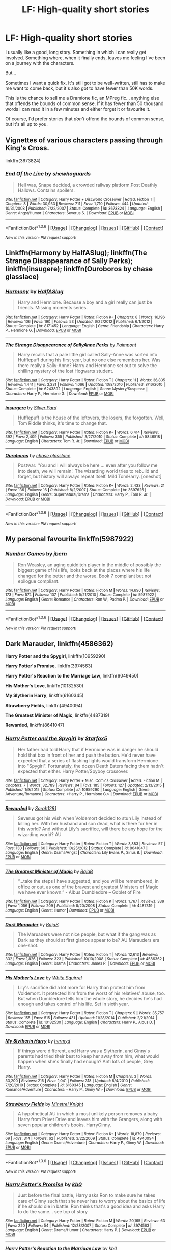 #+TITLE: LF: High-quality short stories

* LF: High-quality short stories
:PROPERTIES:
:Author: rpeh
:Score: 13
:DateUnix: 1453586022.0
:DateShort: 2016-Jan-24
:FlairText: Request
:END:
I usually like a good, long story. Something in which I can really get involved. Something where, when it finally ends, leaves me feeling I've been on a journey with the characters.

But...

Sometimes I want a quick fix. It's still got to be well-written, still has to make me want to come back, but it's also got to have fewer than 50K words.

This is the chance to sell me a Dramione fic, an MPreg fic... anything else that offends the bounds of common sense. If it has fewer than 50 thousand words I can read it in a few minutes and either forget it or favourite it.

Of course, I'd prefer stories that /don't/ offend the bounds of common sense, but it's all up to you.


** Vignettes of various characters passing through King's Cross.

linkffn(3673824)
:PROPERTIES:
:Author: bnana_
:Score: 8
:DateUnix: 1453590572.0
:DateShort: 2016-Jan-24
:END:

*** [[http://www.fanfiction.net/s/3673824/1/][*/End Of the Line/*]] by [[https://www.fanfiction.net/u/910463/shewhoguards][/shewhoguards/]]

#+begin_quote
  Hell was, Snape decided, a crowded railway platform.Post Deathly Hallows. Contains spoilers.
#+end_quote

^{/Site/: [[http://www.fanfiction.net/][fanfiction.net]] *|* /Category/: Harry Potter + Discworld Crossover *|* /Rated/: Fiction T *|* /Chapters/: 8 *|* /Words/: 30,933 *|* /Reviews/: 711 *|* /Favs/: 1,710 *|* /Follows/: 444 *|* /Updated/: 10/31/2008 *|* /Published/: 7/22/2007 *|* /Status/: Complete *|* /id/: 3673824 *|* /Language/: English *|* /Genre/: Angst/Humor *|* /Characters/: Severus S. *|* /Download/: [[http://www.p0ody-files.com/ff_to_ebook/download.php?id=3673824&filetype=epub][EPUB]] or [[http://www.p0ody-files.com/ff_to_ebook/download.php?id=3673824&filetype=mobi][MOBI]]}

--------------

*FanfictionBot*^{1.3.6} *|* [[[https://github.com/tusing/reddit-ffn-bot/wiki/Usage][Usage]]] | [[[https://github.com/tusing/reddit-ffn-bot/wiki/Changelog][Changelog]]] | [[[https://github.com/tusing/reddit-ffn-bot/issues/][Issues]]] | [[[https://github.com/tusing/reddit-ffn-bot/][GitHub]]] | [[[https://www.reddit.com/message/compose?to=%2Fu%2Ftusing][Contact]]]

^{/New in this version: PM request support!/}
:PROPERTIES:
:Author: FanfictionBot
:Score: 3
:DateUnix: 1453590598.0
:DateShort: 2016-Jan-24
:END:


** Linkffn(Harmony by HalfASlug); linkffn(The Strange Disappearance of Sally Perks); linkffn(insugere); linkffn(Ouroboros by chase glasslace)
:PROPERTIES:
:Author: midasgoldentouch
:Score: 6
:DateUnix: 1453615580.0
:DateShort: 2016-Jan-24
:END:

*** [[http://www.fanfiction.net/s/8171452/1/][*/Harmony/*]] by [[https://www.fanfiction.net/u/3955920/HalfASlug][/HalfASlug/]]

#+begin_quote
  Harry and Hermione. Because a boy and a girl really can just be friends. Missing moments series.
#+end_quote

^{/Site/: [[http://www.fanfiction.net/][fanfiction.net]] *|* /Category/: Harry Potter *|* /Rated/: Fiction K+ *|* /Chapters/: 8 *|* /Words/: 16,196 *|* /Reviews/: 106 *|* /Favs/: 190 *|* /Follows/: 53 *|* /Updated/: 6/22/2012 *|* /Published/: 6/1/2012 *|* /Status/: Complete *|* /id/: 8171452 *|* /Language/: English *|* /Genre/: Friendship *|* /Characters/: Harry P., Hermione G. *|* /Download/: [[http://www.p0ody-files.com/ff_to_ebook/download.php?id=8171452&filetype=epub][EPUB]] or [[http://www.p0ody-files.com/ff_to_ebook/download.php?id=8171452&filetype=mobi][MOBI]]}

--------------

[[http://www.fanfiction.net/s/6243892/1/][*/The Strange Disappearance of SallyAnne Perks/*]] by [[https://www.fanfiction.net/u/2289300/Paimpont][/Paimpont/]]

#+begin_quote
  Harry recalls that a pale little girl called Sally-Anne was sorted into Hufflepuff during his first year, but no one else remembers her. Was there really a Sally-Anne? Harry and Hermione set out to solve the chilling mystery of the lost Hogwarts student.
#+end_quote

^{/Site/: [[http://www.fanfiction.net/][fanfiction.net]] *|* /Category/: Harry Potter *|* /Rated/: Fiction T *|* /Chapters/: 11 *|* /Words/: 36,835 *|* /Reviews/: 1,441 *|* /Favs/: 3,231 *|* /Follows/: 1,066 *|* /Updated/: 10/8/2010 *|* /Published/: 8/16/2010 *|* /Status/: Complete *|* /id/: 6243892 *|* /Language/: English *|* /Genre/: Mystery/Suspense *|* /Characters/: Harry P., Hermione G. *|* /Download/: [[http://www.p0ody-files.com/ff_to_ebook/download.php?id=6243892&filetype=epub][EPUB]] or [[http://www.p0ody-files.com/ff_to_ebook/download.php?id=6243892&filetype=mobi][MOBI]]}

--------------

[[http://www.fanfiction.net/s/5846518/1/][*/insurgere/*]] by [[https://www.fanfiction.net/u/745409/Silver-Pard][/Silver Pard/]]

#+begin_quote
  Hufflepuff is the house of the leftovers, the losers, the forgotten. Well, Tom Riddle thinks, it's time to change that.
#+end_quote

^{/Site/: [[http://www.fanfiction.net/][fanfiction.net]] *|* /Category/: Harry Potter *|* /Rated/: Fiction K+ *|* /Words/: 6,414 *|* /Reviews/: 392 *|* /Favs/: 2,409 *|* /Follows/: 355 *|* /Published/: 3/27/2010 *|* /Status/: Complete *|* /id/: 5846518 *|* /Language/: English *|* /Characters/: Tom R. Jr. *|* /Download/: [[http://www.p0ody-files.com/ff_to_ebook/download.php?id=5846518&filetype=epub][EPUB]] or [[http://www.p0ody-files.com/ff_to_ebook/download.php?id=5846518&filetype=mobi][MOBI]]}

--------------

[[http://www.fanfiction.net/s/3697625/1/][*/Ouroboros/*]] by [[https://www.fanfiction.net/u/1036967/chase-glasslace][/chase glasslace/]]

#+begin_quote
  Postwar. 'You and I will always be here ... even after you follow me into death, we will remain.' The wizarding world tries to rebuild and forget, but history will always repeat itself. Mild TomHarry. [oneshot]
#+end_quote

^{/Site/: [[http://www.fanfiction.net/][fanfiction.net]] *|* /Category/: Harry Potter *|* /Rated/: Fiction K+ *|* /Words/: 2,433 *|* /Reviews/: 21 *|* /Favs/: 136 *|* /Follows/: 16 *|* /Published/: 8/2/2007 *|* /Status/: Complete *|* /id/: 3697625 *|* /Language/: English *|* /Genre/: Supernatural/Drama *|* /Characters/: Harry P., Tom R. Jr. *|* /Download/: [[http://www.p0ody-files.com/ff_to_ebook/download.php?id=3697625&filetype=epub][EPUB]] or [[http://www.p0ody-files.com/ff_to_ebook/download.php?id=3697625&filetype=mobi][MOBI]]}

--------------

*FanfictionBot*^{1.3.6} *|* [[[https://github.com/tusing/reddit-ffn-bot/wiki/Usage][Usage]]] | [[[https://github.com/tusing/reddit-ffn-bot/wiki/Changelog][Changelog]]] | [[[https://github.com/tusing/reddit-ffn-bot/issues/][Issues]]] | [[[https://github.com/tusing/reddit-ffn-bot/][GitHub]]] | [[[https://www.reddit.com/message/compose?to=%2Fu%2Ftusing][Contact]]]

^{/New in this version: PM request support!/}
:PROPERTIES:
:Author: FanfictionBot
:Score: 4
:DateUnix: 1453615653.0
:DateShort: 2016-Jan-24
:END:


** My personal favourite linkffn(5987922)
:PROPERTIES:
:Score: 4
:DateUnix: 1453588681.0
:DateShort: 2016-Jan-24
:END:

*** [[http://www.fanfiction.net/s/5987922/1/][*/Number Games/*]] by [[https://www.fanfiction.net/u/940359/jbern][/jbern/]]

#+begin_quote
  Ron Weasley, an aging quidditch player in the middle of possibly the biggest game of his life, looks back at the places where his life changed for the better and the worse. Book 7 compliant but not epilogue compliant.
#+end_quote

^{/Site/: [[http://www.fanfiction.net/][fanfiction.net]] *|* /Category/: Harry Potter *|* /Rated/: Fiction M *|* /Words/: 14,690 *|* /Reviews/: 173 *|* /Favs/: 574 *|* /Follows/: 107 *|* /Published/: 5/21/2010 *|* /Status/: Complete *|* /id/: 5987922 *|* /Language/: English *|* /Genre/: Romance *|* /Characters/: Ron W., Padma P. *|* /Download/: [[http://www.p0ody-files.com/ff_to_ebook/download.php?id=5987922&filetype=epub][EPUB]] or [[http://www.p0ody-files.com/ff_to_ebook/download.php?id=5987922&filetype=mobi][MOBI]]}

--------------

*FanfictionBot*^{1.3.6} *|* [[[https://github.com/tusing/reddit-ffn-bot/wiki/Usage][Usage]]] | [[[https://github.com/tusing/reddit-ffn-bot/wiki/Changelog][Changelog]]] | [[[https://github.com/tusing/reddit-ffn-bot/issues/][Issues]]] | [[[https://github.com/tusing/reddit-ffn-bot/][GitHub]]] | [[[https://www.reddit.com/message/compose?to=%2Fu%2Ftusing][Contact]]]

^{/New in this version: PM request support!/}
:PROPERTIES:
:Author: FanfictionBot
:Score: 2
:DateUnix: 1453588698.0
:DateShort: 2016-Jan-24
:END:


** *Dark Marauder*, linkffn(4586362)

*Harry Potter and the Spygirl*, linkffn(10959290)

*Harry Potter's Promise*, linkffn(3974563)

*Harry Potter's Reaction to the Marriage Law*, linkffn(6049450)

*His Mother's Love*, linkffn(10132530)

*My Slytherin Harry*, linkffn(6160345)

*Strawberry Fields*, linkffn(4940094)

*The Greatest Minister of Magic*, linkffn(4487319)

*Rewarded*, linkffn(8641047)
:PROPERTIES:
:Author: InquisitorCOC
:Score: 3
:DateUnix: 1453596422.0
:DateShort: 2016-Jan-24
:END:

*** [[http://www.fanfiction.net/s/10959290/1/][*/Harry Potter and the Spygirl/*]] by [[https://www.fanfiction.net/u/2548648/Starfox5][/Starfox5/]]

#+begin_quote
  Her father had told Harry that if Hermione was in danger he should hold that box in front of her and push the button. He'd never have expected that a series of flashing lights would transform Hermione into "Spygirl". Fortunately, the dozen Death Eaters facing them hadn't expected that either. Harry Potter/Spyboy crossover.
#+end_quote

^{/Site/: [[http://www.fanfiction.net/][fanfiction.net]] *|* /Category/: Harry Potter + Misc. Comics Crossover *|* /Rated/: Fiction M *|* /Chapters/: 7 *|* /Words/: 32,789 *|* /Reviews/: 84 *|* /Favs/: 185 *|* /Follows/: 127 *|* /Updated/: 2/13/2015 *|* /Published/: 1/9/2015 *|* /Status/: Complete *|* /id/: 10959290 *|* /Language/: English *|* /Genre/: Adventure/Romance *|* /Characters/: <Harry P., Hermione G.> *|* /Download/: [[http://www.p0ody-files.com/ff_to_ebook/download.php?id=10959290&filetype=epub][EPUB]] or [[http://www.p0ody-files.com/ff_to_ebook/download.php?id=10959290&filetype=mobi][MOBI]]}

--------------

[[http://www.fanfiction.net/s/8641047/1/][*/Rewarded/*]] by [[https://www.fanfiction.net/u/674180/Sarah1281][/Sarah1281/]]

#+begin_quote
  Severus got his wish when Voldemort decided to stun Lily instead of killing her. With her husband and son dead, what is there for her in this world? And without Lily's sacrifice, will there be any hope for the wizarding world? AU
#+end_quote

^{/Site/: [[http://www.fanfiction.net/][fanfiction.net]] *|* /Category/: Harry Potter *|* /Rated/: Fiction T *|* /Words/: 3,883 *|* /Reviews/: 57 *|* /Favs/: 130 *|* /Follows/: 60 *|* /Published/: 10/25/2012 *|* /Status/: Complete *|* /id/: 8641047 *|* /Language/: English *|* /Genre/: Drama/Angst *|* /Characters/: Lily Evans P., Sirius B. *|* /Download/: [[http://www.p0ody-files.com/ff_to_ebook/download.php?id=8641047&filetype=epub][EPUB]] or [[http://www.p0ody-files.com/ff_to_ebook/download.php?id=8641047&filetype=mobi][MOBI]]}

--------------

[[http://www.fanfiction.net/s/4487319/1/][*/The Greatest Minister of Magic/*]] by [[https://www.fanfiction.net/u/943028/BajaB][/BajaB/]]

#+begin_quote
  “...take the steps I have suggested, and you will be remembered, in office or out, as one of the bravest and greatest Ministers of Magic we have ever known.” - Albus Dumbledore -- Goblet of Fire
#+end_quote

^{/Site/: [[http://www.fanfiction.net/][fanfiction.net]] *|* /Category/: Harry Potter *|* /Rated/: Fiction K *|* /Words/: 1,767 *|* /Reviews/: 339 *|* /Favs/: 1,056 *|* /Follows/: 209 *|* /Published/: 8/20/2008 *|* /Status/: Complete *|* /id/: 4487319 *|* /Language/: English *|* /Genre/: Humor *|* /Download/: [[http://www.p0ody-files.com/ff_to_ebook/download.php?id=4487319&filetype=epub][EPUB]] or [[http://www.p0ody-files.com/ff_to_ebook/download.php?id=4487319&filetype=mobi][MOBI]]}

--------------

[[http://www.fanfiction.net/s/4586362/1/][*/Dark Marauder/*]] by [[https://www.fanfiction.net/u/943028/BajaB][/BajaB/]]

#+begin_quote
  The Maruaders were not nice people, but what if the gang was as Dark as they should at first glance appear to be? AU Marauders era one-shot.
#+end_quote

^{/Site/: [[http://www.fanfiction.net/][fanfiction.net]] *|* /Category/: Harry Potter *|* /Rated/: Fiction T *|* /Words/: 12,613 *|* /Reviews/: 332 *|* /Favs/: 1,826 *|* /Follows/: 323 *|* /Published/: 10/10/2008 *|* /Status/: Complete *|* /id/: 4586362 *|* /Language/: English *|* /Genre/: Drama *|* /Characters/: James P. *|* /Download/: [[http://www.p0ody-files.com/ff_to_ebook/download.php?id=4586362&filetype=epub][EPUB]] or [[http://www.p0ody-files.com/ff_to_ebook/download.php?id=4586362&filetype=mobi][MOBI]]}

--------------

[[http://www.fanfiction.net/s/10132530/1/][*/His Mother's Love/*]] by [[https://www.fanfiction.net/u/5339762/White-Squirrel][/White Squirrel/]]

#+begin_quote
  Lily's sacrifice did a lot more for Harry than protect him from Voldemort. It protected him from the worst of his relatives' abuse, too. But when Dumbledore tells him the whole story, he decides he's had enough and takes control of his life. Set in sixth year.
#+end_quote

^{/Site/: [[http://www.fanfiction.net/][fanfiction.net]] *|* /Category/: Harry Potter *|* /Rated/: Fiction T *|* /Chapters/: 9 *|* /Words/: 35,757 *|* /Reviews/: 155 *|* /Favs/: 515 *|* /Follows/: 431 *|* /Updated/: 11/28/2014 *|* /Published/: 2/21/2014 *|* /Status/: Complete *|* /id/: 10132530 *|* /Language/: English *|* /Characters/: Harry P., Albus D. *|* /Download/: [[http://www.p0ody-files.com/ff_to_ebook/download.php?id=10132530&filetype=epub][EPUB]] or [[http://www.p0ody-files.com/ff_to_ebook/download.php?id=10132530&filetype=mobi][MOBI]]}

--------------

[[http://www.fanfiction.net/s/6160345/1/][*/My Slytherin Harry/*]] by [[https://www.fanfiction.net/u/1208839/hermyd][/hermyd/]]

#+begin_quote
  If things were different, and Harry was a Slytherin, and Ginny's parents had tried their best to keep her away from him, what would happen when she's finally had enough? Anti lots of people, Grey Harry.
#+end_quote

^{/Site/: [[http://www.fanfiction.net/][fanfiction.net]] *|* /Category/: Harry Potter *|* /Rated/: Fiction M *|* /Chapters/: 3 *|* /Words/: 33,200 *|* /Reviews/: 215 *|* /Favs/: 1,041 *|* /Follows/: 318 *|* /Updated/: 8/4/2010 *|* /Published/: 7/20/2010 *|* /Status/: Complete *|* /id/: 6160345 *|* /Language/: English *|* /Genre/: Romance/Adventure *|* /Characters/: <Harry P., Ginny W.> *|* /Download/: [[http://www.p0ody-files.com/ff_to_ebook/download.php?id=6160345&filetype=epub][EPUB]] or [[http://www.p0ody-files.com/ff_to_ebook/download.php?id=6160345&filetype=mobi][MOBI]]}

--------------

[[http://www.fanfiction.net/s/4940094/1/][*/Strawberry Fields/*]] by [[https://www.fanfiction.net/u/1452167/Minstrel-Knight][/Minstrel Knight/]]

#+begin_quote
  A hypothetical AU in which a most unlikely person removes a baby Harry from Privet Drive and leaves him with the Grangers, along with seven popular children's books. HarryGinny.
#+end_quote

^{/Site/: [[http://www.fanfiction.net/][fanfiction.net]] *|* /Category/: Harry Potter *|* /Rated/: Fiction K+ *|* /Words/: 18,879 *|* /Reviews/: 69 *|* /Favs/: 314 *|* /Follows/: 62 *|* /Published/: 3/22/2009 *|* /Status/: Complete *|* /id/: 4940094 *|* /Language/: English *|* /Genre/: Drama/Adventure *|* /Characters/: Harry P., Ginny W. *|* /Download/: [[http://www.p0ody-files.com/ff_to_ebook/download.php?id=4940094&filetype=epub][EPUB]] or [[http://www.p0ody-files.com/ff_to_ebook/download.php?id=4940094&filetype=mobi][MOBI]]}

--------------

*FanfictionBot*^{1.3.6} *|* [[[https://github.com/tusing/reddit-ffn-bot/wiki/Usage][Usage]]] | [[[https://github.com/tusing/reddit-ffn-bot/wiki/Changelog][Changelog]]] | [[[https://github.com/tusing/reddit-ffn-bot/issues/][Issues]]] | [[[https://github.com/tusing/reddit-ffn-bot/][GitHub]]] | [[[https://www.reddit.com/message/compose?to=%2Fu%2Ftusing][Contact]]]

^{/New in this version: PM request support!/}
:PROPERTIES:
:Author: FanfictionBot
:Score: 1
:DateUnix: 1453596484.0
:DateShort: 2016-Jan-24
:END:


*** [[http://www.fanfiction.net/s/3974563/1/][*/Harry Potter's Promise/*]] by [[https://www.fanfiction.net/u/1251524/kb0][/kb0/]]

#+begin_quote
  Just before the final battle, Harry asks Ron to make sure he takes care of Ginny such that she never has to worry about the basics of life if he should die in battle. Ron thinks that's a good idea and asks Harry to do the same... see top of story
#+end_quote

^{/Site/: [[http://www.fanfiction.net/][fanfiction.net]] *|* /Category/: Harry Potter *|* /Rated/: Fiction M *|* /Words/: 20,165 *|* /Reviews/: 63 *|* /Favs/: 220 *|* /Follows/: 54 *|* /Published/: 12/28/2007 *|* /Status/: Complete *|* /id/: 3974563 *|* /Language/: English *|* /Genre/: Drama/Humor *|* /Characters/: Harry P. *|* /Download/: [[http://www.p0ody-files.com/ff_to_ebook/download.php?id=3974563&filetype=epub][EPUB]] or [[http://www.p0ody-files.com/ff_to_ebook/download.php?id=3974563&filetype=mobi][MOBI]]}

--------------

[[http://www.fanfiction.net/s/6049450/1/][*/Harry Potter's Reaction to the Marriage Law/*]] by [[https://www.fanfiction.net/u/1251524/kb0][/kb0/]]

#+begin_quote
  After the war, the Wizengamot passes a law requiring all young wizards and witches to marry, and the Ministry will assign the partners. How do Harry and his friends react? H/G, but not overly so
#+end_quote

^{/Site/: [[http://www.fanfiction.net/][fanfiction.net]] *|* /Category/: Harry Potter *|* /Rated/: Fiction T *|* /Words/: 15,847 *|* /Reviews/: 128 *|* /Favs/: 563 *|* /Follows/: 122 *|* /Published/: 6/13/2010 *|* /Status/: Complete *|* /id/: 6049450 *|* /Language/: English *|* /Genre/: Drama/Suspense *|* /Characters/: Harry P., Ginny W. *|* /Download/: [[http://www.p0ody-files.com/ff_to_ebook/download.php?id=6049450&filetype=epub][EPUB]] or [[http://www.p0ody-files.com/ff_to_ebook/download.php?id=6049450&filetype=mobi][MOBI]]}

--------------

*FanfictionBot*^{1.3.6} *|* [[[https://github.com/tusing/reddit-ffn-bot/wiki/Usage][Usage]]] | [[[https://github.com/tusing/reddit-ffn-bot/wiki/Changelog][Changelog]]] | [[[https://github.com/tusing/reddit-ffn-bot/issues/][Issues]]] | [[[https://github.com/tusing/reddit-ffn-bot/][GitHub]]] | [[[https://www.reddit.com/message/compose?to=%2Fu%2Ftusing][Contact]]]

^{/New in this version: PM request support!/}
:PROPERTIES:
:Author: FanfictionBot
:Score: 1
:DateUnix: 1453596488.0
:DateShort: 2016-Jan-24
:END:


** linkffn(Elizium for the Sleepless Souls)
:PROPERTIES:
:Author: Raalph
:Score: 3
:DateUnix: 1453590638.0
:DateShort: 2016-Jan-24
:END:

*** [[http://www.fanfiction.net/s/7713063/1/][*/Elizium for the Sleepless Souls/*]] by [[https://www.fanfiction.net/u/1508866/Voice-of-the-Nephilim][/Voice of the Nephilim/]]

#+begin_quote
  The crumbling island prison of Azkaban has been evacuated, its remaining prisoners left behind. Time growing short, Harry Potter will make one final bid for freedom, enlisting an unlikely crew of allies in a daring escape, where nothing is as it seems.
#+end_quote

^{/Site/: [[http://www.fanfiction.net/][fanfiction.net]] *|* /Category/: Harry Potter *|* /Rated/: Fiction M *|* /Chapters/: 9 *|* /Words/: 52,712 *|* /Reviews/: 255 *|* /Favs/: 591 *|* /Follows/: 549 *|* /Updated/: 3/7/2014 *|* /Published/: 1/5/2012 *|* /Status/: Complete *|* /id/: 7713063 *|* /Language/: English *|* /Genre/: Horror *|* /Characters/: Harry P. *|* /Download/: [[http://www.p0ody-files.com/ff_to_ebook/download.php?id=7713063&filetype=epub][EPUB]] or [[http://www.p0ody-files.com/ff_to_ebook/download.php?id=7713063&filetype=mobi][MOBI]]}

--------------

*FanfictionBot*^{1.3.6} *|* [[[https://github.com/tusing/reddit-ffn-bot/wiki/Usage][Usage]]] | [[[https://github.com/tusing/reddit-ffn-bot/wiki/Changelog][Changelog]]] | [[[https://github.com/tusing/reddit-ffn-bot/issues/][Issues]]] | [[[https://github.com/tusing/reddit-ffn-bot/][GitHub]]] | [[[https://www.reddit.com/message/compose?to=%2Fu%2Ftusing][Contact]]]

^{/New in this version: PM request support!/}
:PROPERTIES:
:Author: FanfictionBot
:Score: 2
:DateUnix: 1453590705.0
:DateShort: 2016-Jan-24
:END:


** A sad one and then two light hearted ones to cheer you up again.

linkffn(4152700)

linkffn(5486123)

linkffn(5670953)

*EDIT:*

Cauterize is the sad one.
:PROPERTIES:
:Author: AndydaAlpaca
:Score: 2
:DateUnix: 1453616815.0
:DateShort: 2016-Jan-24
:END:

*** [[http://www.fanfiction.net/s/5486123/1/][*/After Breakfast/*]] by [[https://www.fanfiction.net/u/2132422/Northumbrian][/Northumbrian/]]

#+begin_quote
  The wedding breakfast is over. Best Man Harry Potter gets nervously to his feet and looks at the assembled Weasleys and Grangers, and their friends and relatives. Now, it is time for the speeches.
#+end_quote

^{/Site/: [[http://www.fanfiction.net/][fanfiction.net]] *|* /Category/: Harry Potter *|* /Rated/: Fiction K *|* /Words/: 4,721 *|* /Reviews/: 63 *|* /Favs/: 253 *|* /Follows/: 27 *|* /Published/: 11/3/2009 *|* /Status/: Complete *|* /id/: 5486123 *|* /Language/: English *|* /Genre/: Romance/Humor *|* /Characters/: <Ron W., Hermione G.> <Harry P., Ginny W.> *|* /Download/: [[http://www.p0ody-files.com/ff_to_ebook/download.php?id=5486123&filetype=epub][EPUB]] or [[http://www.p0ody-files.com/ff_to_ebook/download.php?id=5486123&filetype=mobi][MOBI]]}

--------------

[[http://www.fanfiction.net/s/4152700/1/][*/Cauterize/*]] by [[https://www.fanfiction.net/u/24216/Lady-Altair][/Lady Altair/]]

#+begin_quote
  "Of course it's missing something vital. That's the point." Dennis Creevey takes up his brother's camera after the war.
#+end_quote

^{/Site/: [[http://www.fanfiction.net/][fanfiction.net]] *|* /Category/: Harry Potter *|* /Rated/: Fiction K+ *|* /Words/: 1,648 *|* /Reviews/: 1,330 *|* /Favs/: 5,200 *|* /Follows/: 446 *|* /Published/: 3/24/2008 *|* /Status/: Complete *|* /id/: 4152700 *|* /Language/: English *|* /Genre/: Tragedy *|* /Characters/: Dennis C. *|* /Download/: [[http://www.p0ody-files.com/ff_to_ebook/download.php?id=4152700&filetype=epub][EPUB]] or [[http://www.p0ody-files.com/ff_to_ebook/download.php?id=4152700&filetype=mobi][MOBI]]}

--------------

[[http://www.fanfiction.net/s/5670953/1/][*/The Mind of Arthur Weasley/*]] by [[https://www.fanfiction.net/u/2132422/Northumbrian][/Northumbrian/]]

#+begin_quote
  In the kitchen at the Burrow, Harry, Ginny, Ron, Hermione, Molly and Arthur sit down at the table. The youngsters look nervous. Arthur suspects that they are up to something. What is going on inside...
#+end_quote

^{/Site/: [[http://www.fanfiction.net/][fanfiction.net]] *|* /Category/: Harry Potter *|* /Rated/: Fiction K+ *|* /Words/: 4,035 *|* /Reviews/: 136 *|* /Favs/: 381 *|* /Follows/: 42 *|* /Published/: 1/16/2010 *|* /Status/: Complete *|* /id/: 5670953 *|* /Language/: English *|* /Genre/: Humor/Romance *|* /Characters/: <Harry P., Ginny W.> <Ron W., Hermione G.> *|* /Download/: [[http://www.p0ody-files.com/ff_to_ebook/download.php?id=5670953&filetype=epub][EPUB]] or [[http://www.p0ody-files.com/ff_to_ebook/download.php?id=5670953&filetype=mobi][MOBI]]}

--------------

*FanfictionBot*^{1.3.6} *|* [[[https://github.com/tusing/reddit-ffn-bot/wiki/Usage][Usage]]] | [[[https://github.com/tusing/reddit-ffn-bot/wiki/Changelog][Changelog]]] | [[[https://github.com/tusing/reddit-ffn-bot/issues/][Issues]]] | [[[https://github.com/tusing/reddit-ffn-bot/][GitHub]]] | [[[https://www.reddit.com/message/compose?to=%2Fu%2Ftusing][Contact]]]

^{/New in this version: PM request support!/}
:PROPERTIES:
:Author: FanfictionBot
:Score: 1
:DateUnix: 1453616849.0
:DateShort: 2016-Jan-24
:END:


** This author mainly does one-shots, but godddamnit does he write well. His dialogues are absolutely fantastic! It's a damn shame he didn't continue his H/Fleur fic, because it's one of my favorites of this ship. It's short and not well known, but I love it. [[https://www.fanfiction.net/u/1634518/Intervigilium]]
:PROPERTIES:
:Author: Elessargreystone
:Score: 2
:DateUnix: 1453630290.0
:DateShort: 2016-Jan-24
:END:


** linkffn(The Tale of the Three Sisters by Rumour of an Alchemist;The Heir Of by PristinelyUngifted;And the Wolves All Cry by monroeslittle)

linkao3(and the fates sing (hold on, son) by Bambie;Friday's Child (works hard for a living) by tigriswolf)
:PROPERTIES:
:Author: jsohp080
:Score: 2
:DateUnix: 1453641518.0
:DateShort: 2016-Jan-24
:END:

*** [[http://archiveofourown.org/works/845955][*/and the fates sing (hold on, son)/*]] by [[http://archiveofourown.org/users/Bambie/pseuds/Bambie][/Bambie/]]

#+begin_quote
  by chain, by face, by fate -- the children of Loki are cursed.
#+end_quote

^{/Site/: [[http://www.archiveofourown.org/][Archive of Our Own]] *|* /Fandoms/: Harry Potter - Fandom, Thor - Fandom, The Avengers *|* /Published/: 2013-06-23 *|* /Updated/: 2013-06-23 *|* /Words/: 7241 *|* /Chapters/: 1/2 *|* /Comments/: 21 *|* /Kudos/: 206 *|* /Bookmarks/: 69 *|* /Hits/: 2265 *|* /ID/: 845955 *|* /Download/: [[http://archiveofourown.org/downloads/Ba/Bambie/845955/and%20the%20fates%20sing%20hold%20on.epub?updated_at=1433457457][EPUB]] or [[http://archiveofourown.org/downloads/Ba/Bambie/845955/and%20the%20fates%20sing%20hold%20on.mobi?updated_at=1433457457][MOBI]]}

--------------

*FanfictionBot*^{1.3.6} *|* [[[https://github.com/tusing/reddit-ffn-bot/wiki/Usage][Usage]]] | [[[https://github.com/tusing/reddit-ffn-bot/wiki/Changelog][Changelog]]] | [[[https://github.com/tusing/reddit-ffn-bot/issues/][Issues]]] | [[[https://github.com/tusing/reddit-ffn-bot/][GitHub]]] | [[[https://www.reddit.com/message/compose?to=%2Fu%2Ftusing][Contact]]]

^{/New in this version: PM request support!/}
:PROPERTIES:
:Author: FanfictionBot
:Score: 1
:DateUnix: 1453643840.0
:DateShort: 2016-Jan-24
:END:


*** [deleted]
:PROPERTIES:
:Score: 1
:DateUnix: 1453643923.0
:DateShort: 2016-Jan-24
:END:

**** [[http://www.fanfiction.net/s/8809533/1/][*/And the Wolves All Cry/*]] by [[https://www.fanfiction.net/u/1191138/monroeslittle][/monroeslittle/]]

#+begin_quote
  AU. if a certain person doesn't hear a prophecy, does it still come true?
#+end_quote

^{/Site/: [[http://www.fanfiction.net/][fanfiction.net]] *|* /Category/: Harry Potter *|* /Rated/: Fiction M *|* /Words/: 31,769 *|* /Reviews/: 269 *|* /Favs/: 945 *|* /Follows/: 110 *|* /Published/: 12/18/2012 *|* /Status/: Complete *|* /id/: 8809533 *|* /Language/: English *|* /Genre/: Romance *|* /Characters/: James P., Lily Evans P. *|* /Download/: [[http://www.p0ody-files.com/ff_to_ebook/download.php?id=8809533&filetype=epub][EPUB]] or [[http://www.p0ody-files.com/ff_to_ebook/download.php?id=8809533&filetype=mobi][MOBI]]}

--------------

[[http://www.fanfiction.net/s/9541467/1/][*/The Heir Of/*]] by [[https://www.fanfiction.net/u/845976/PristinelyUngifted][/PristinelyUngifted/]]

#+begin_quote
  Harry Potter's luck has run out. When he meets Voldemort in a graveyard during the Triwizard Tournament, he dies. But his body does not stay dead -- instead it is reanimated, taken over by the Horcrux no one knew was inside. Written for WorshipDarkLord 2013, a Voldemortcentric Fic Exchange.
#+end_quote

^{/Site/: [[http://www.fanfiction.net/][fanfiction.net]] *|* /Category/: Harry Potter *|* /Rated/: Fiction M *|* /Words/: 6,581 *|* /Reviews/: 11 *|* /Favs/: 40 *|* /Follows/: 13 *|* /Published/: 7/29/2013 *|* /Status/: Complete *|* /id/: 9541467 *|* /Language/: English *|* /Genre/: Horror/Adventure *|* /Characters/: Ginny W., Voldemort *|* /Download/: [[http://www.p0ody-files.com/ff_to_ebook/download.php?id=9541467&filetype=epub][EPUB]] or [[http://www.p0ody-files.com/ff_to_ebook/download.php?id=9541467&filetype=mobi][MOBI]]}

--------------

[[http://www.fanfiction.net/s/9944460/1/][*/The Tale of the Three Sisters/*]] by [[https://www.fanfiction.net/u/3697775/Rumour-of-an-Alchemist][/Rumour of an Alchemist/]]

#+begin_quote
  A counterpart story to 'The Tale of the Three Brothers' with an 'Arabian Nights' flavour. Rated 'T'. One-shot. Minor text revision, 24th December, 2013.
#+end_quote

^{/Site/: [[http://www.fanfiction.net/][fanfiction.net]] *|* /Category/: Misc. Books + Harry Potter Crossover *|* /Rated/: Fiction T *|* /Words/: 1,309 *|* /Reviews/: 3 *|* /Favs/: 8 *|* /Follows/: 2 *|* /Published/: 12/21/2013 *|* /Status/: Complete *|* /id/: 9944460 *|* /Language/: English *|* /Download/: [[http://www.p0ody-files.com/ff_to_ebook/download.php?id=9944460&filetype=epub][EPUB]] or [[http://www.p0ody-files.com/ff_to_ebook/download.php?id=9944460&filetype=mobi][MOBI]]}

--------------

*FanfictionBot*^{1.3.6} *|* [[[https://github.com/tusing/reddit-ffn-bot/wiki/Usage][Usage]]] | [[[https://github.com/tusing/reddit-ffn-bot/wiki/Changelog][Changelog]]] | [[[https://github.com/tusing/reddit-ffn-bot/issues/][Issues]]] | [[[https://github.com/tusing/reddit-ffn-bot/][GitHub]]] | [[[https://www.reddit.com/message/compose?to=%2Fu%2Ftusing][Contact]]]

^{/New in this version: PM request support!/}
:PROPERTIES:
:Author: FanfictionBot
:Score: 1
:DateUnix: 1453643964.0
:DateShort: 2016-Jan-24
:END:


** One of my favorites--extremely short, possibly canon-compliant and friendship focused--linkffn(A Small Thing by Scattered Logic).

Some all-time, popular favorites: linkffn(Ground Hog Day by Rorschach's Blot; A Hero by Celebony; Across the Universe by mira mirth)

linkffn(Gossip Queens by opalish; The Twine Bracelet by CheddarTrek)

The Twine Bracelet is my favorite sad fic.
:PROPERTIES:
:Author: mlcor87
:Score: 2
:DateUnix: 1453708156.0
:DateShort: 2016-Jan-25
:END:

*** [[http://www.fanfiction.net/s/3248583/1/][*/Ground Hog Day/*]] by [[https://www.fanfiction.net/u/686093/Rorschach-s-Blot][/Rorschach's Blot/]]

#+begin_quote
  Harry lives the same day over and over again.
#+end_quote

^{/Site/: [[http://www.fanfiction.net/][fanfiction.net]] *|* /Category/: Harry Potter *|* /Rated/: Fiction T *|* /Words/: 8,464 *|* /Reviews/: 263 *|* /Favs/: 1,667 *|* /Follows/: 406 *|* /Published/: 11/17/2006 *|* /Status/: Complete *|* /id/: 3248583 *|* /Language/: English *|* /Genre/: Humor *|* /Characters/: Harry P., Luna L. *|* /Download/: [[http://www.p0ody-files.com/ff_to_ebook/download.php?id=3248583&filetype=epub][EPUB]] or [[http://www.p0ody-files.com/ff_to_ebook/download.php?id=3248583&filetype=mobi][MOBI]]}

--------------

[[http://www.fanfiction.net/s/4180686/1/][*/Across the Universe/*]] by [[https://www.fanfiction.net/u/1541187/mira-mirth][/mira mirth/]]

#+begin_quote
  Vague spoilers for PS-HBP. One-shot. James Potter observes as Harry arrives to an alternate dimension where his parents are alive and Neville is the Boy-Who-Lived. Trying to teach old cliches new tricks, here.
#+end_quote

^{/Site/: [[http://www.fanfiction.net/][fanfiction.net]] *|* /Category/: Harry Potter *|* /Rated/: Fiction T *|* /Words/: 3,885 *|* /Reviews/: 620 *|* /Favs/: 3,481 *|* /Follows/: 505 *|* /Published/: 4/6/2008 *|* /Status/: Complete *|* /id/: 4180686 *|* /Language/: English *|* /Genre/: Drama *|* /Characters/: Harry P., James P. *|* /Download/: [[http://www.p0ody-files.com/ff_to_ebook/download.php?id=4180686&filetype=epub][EPUB]] or [[http://www.p0ody-files.com/ff_to_ebook/download.php?id=4180686&filetype=mobi][MOBI]]}

--------------

[[http://www.fanfiction.net/s/8461800/1/][*/The Twine Bracelet/*]] by [[https://www.fanfiction.net/u/653366/CheddarTrek][/CheddarTrek/]]

#+begin_quote
  Colin Creevey leaves his camera with a muggle girl but never returns to collect it.
#+end_quote

^{/Site/: [[http://www.fanfiction.net/][fanfiction.net]] *|* /Category/: Harry Potter *|* /Rated/: Fiction K+ *|* /Words/: 657 *|* /Reviews/: 127 *|* /Favs/: 342 *|* /Follows/: 58 *|* /Published/: 8/24/2012 *|* /Status/: Complete *|* /id/: 8461800 *|* /Language/: English *|* /Genre/: Romance/Tragedy *|* /Characters/: Colin C., OC *|* /Download/: [[http://www.p0ody-files.com/ff_to_ebook/download.php?id=8461800&filetype=epub][EPUB]] or [[http://www.p0ody-files.com/ff_to_ebook/download.php?id=8461800&filetype=mobi][MOBI]]}

--------------

[[http://www.fanfiction.net/s/4389875/1/][*/Gossip Queens/*]] by [[https://www.fanfiction.net/u/188153/opalish][/opalish/]]

#+begin_quote
  After the war, Neville and Harry meet up to mock people and get drunk. It's a good life. Post-DH oneshot crackfic.
#+end_quote

^{/Site/: [[http://www.fanfiction.net/][fanfiction.net]] *|* /Category/: Harry Potter *|* /Rated/: Fiction K+ *|* /Words/: 1,210 *|* /Reviews/: 417 *|* /Favs/: 1,678 *|* /Follows/: 182 *|* /Published/: 7/12/2008 *|* /Status/: Complete *|* /id/: 4389875 *|* /Language/: English *|* /Genre/: Humor *|* /Characters/: Harry P., Neville L. *|* /Download/: [[http://www.p0ody-files.com/ff_to_ebook/download.php?id=4389875&filetype=epub][EPUB]] or [[http://www.p0ody-files.com/ff_to_ebook/download.php?id=4389875&filetype=mobi][MOBI]]}

--------------

[[http://www.fanfiction.net/s/2161841/1/][*/A Small Thing/*]] by [[https://www.fanfiction.net/u/246019/Scattered-Logic][/Scattered Logic/]]

#+begin_quote
  The trio performs a small kindness - over and over and over again. Ficlet - complete.
#+end_quote

^{/Site/: [[http://www.fanfiction.net/][fanfiction.net]] *|* /Category/: Harry Potter *|* /Rated/: Fiction K *|* /Words/: 732 *|* /Reviews/: 83 *|* /Favs/: 203 *|* /Follows/: 19 *|* /Published/: 12/6/2004 *|* /Status/: Complete *|* /id/: 2161841 *|* /Language/: English *|* /Characters/: Harry P., Neville L. *|* /Download/: [[http://www.p0ody-files.com/ff_to_ebook/download.php?id=2161841&filetype=epub][EPUB]] or [[http://www.p0ody-files.com/ff_to_ebook/download.php?id=2161841&filetype=mobi][MOBI]]}

--------------

[[http://www.fanfiction.net/s/4172226/1/][*/A Hero/*]] by [[https://www.fanfiction.net/u/406888/Celebony][/Celebony/]]

#+begin_quote
  Dudley begins to see his family in a different light. Warning: strong language and themes of child abuse. WINNER: Best One-Shot at Quibbler Awards
#+end_quote

^{/Site/: [[http://www.fanfiction.net/][fanfiction.net]] *|* /Category/: Harry Potter *|* /Rated/: Fiction T *|* /Words/: 18,108 *|* /Reviews/: 1,231 *|* /Favs/: 5,910 *|* /Follows/: 686 *|* /Published/: 4/2/2008 *|* /Status/: Complete *|* /id/: 4172226 *|* /Language/: English *|* /Genre/: Drama *|* /Characters/: Dudley D., Harry P. *|* /Download/: [[http://www.p0ody-files.com/ff_to_ebook/download.php?id=4172226&filetype=epub][EPUB]] or [[http://www.p0ody-files.com/ff_to_ebook/download.php?id=4172226&filetype=mobi][MOBI]]}

--------------

*FanfictionBot*^{1.3.6} *|* [[[https://github.com/tusing/reddit-ffn-bot/wiki/Usage][Usage]]] | [[[https://github.com/tusing/reddit-ffn-bot/wiki/Changelog][Changelog]]] | [[[https://github.com/tusing/reddit-ffn-bot/issues/][Issues]]] | [[[https://github.com/tusing/reddit-ffn-bot/][GitHub]]] | [[[https://www.reddit.com/message/compose?to=%2Fu%2Ftusing][Contact]]]

^{/New in this version: PM request support!/}
:PROPERTIES:
:Author: FanfictionBot
:Score: 1
:DateUnix: 1453708222.0
:DateShort: 2016-Jan-25
:END:


** I was just on DLP and remembered this fic from the Almost Rec thread. It isn't on the usual sites most people visit like ao3 and ff.net (it's from [[http://www.harrypotterfanfiction.com][www.harrypotterfanfiction.com]]) so I kind of forgot about it. But now that it crossed my path I remember I liked it. It's a fic about a character that doesn't get much limelight and is written as purely foolish and silly in canon--Lavender. The author does her justice, however, by highlighting unknown parts of her personality that make her more complex, while still holding true to canon with her Trelawney adoration and puppy-love infatuation. For that alone I recommend it.

[[http://www.harrypotterfanfiction.com/viewstory.php?psid=322079]]
:PROPERTIES:
:Author: mlcor87
:Score: 2
:DateUnix: 1453729926.0
:DateShort: 2016-Jan-25
:END:


** Thanks for the suggestions, everybody! Karma has been distributed :)
:PROPERTIES:
:Author: rpeh
:Score: 1
:DateUnix: 1453666074.0
:DateShort: 2016-Jan-24
:END:
